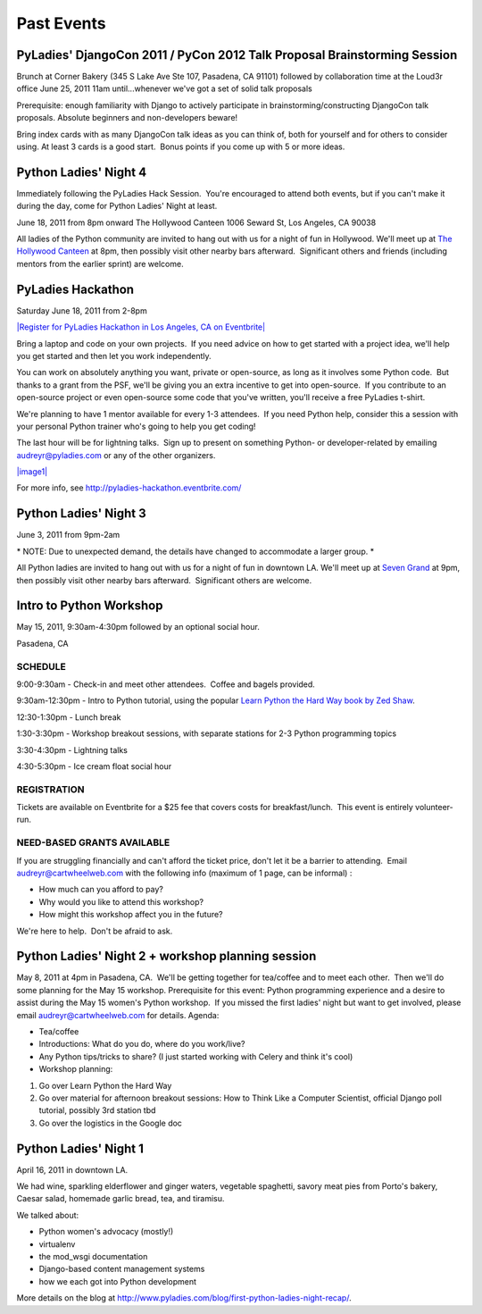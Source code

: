 ===========
Past Events
===========

PyLadies' DjangoCon 2011 / PyCon 2012 Talk Proposal Brainstorming Session
-------------------------------------------------------------------------

Brunch at Corner Bakery (345 S Lake Ave Ste 107, Pasadena, CA 91101)
followed by collaboration time at the Loud3r office
June 25, 2011
11am until...whenever we've got a set of solid talk proposals

Prerequisite: enough familiarity with Django to actively participate in
brainstorming/constructing DjangoCon talk proposals. Absolute beginners
and non-developers beware!

Bring index cards with as many DjangoCon talk ideas as you can think of,
both for yourself and for others to consider using. At least 3 cards is
a good start.  Bonus points if you come up with 5 or more ideas.

Python Ladies' Night 4
----------------------

Immediately following the PyLadies Hack Session.  You're encouraged to
attend both events, but if you can't make it during the day, come for
Python Ladies' Night at least.

June 18, 2011 from 8pm onward
The Hollywood Canteen
1006 Seward St, Los Angeles, CA 90038 

All ladies of the Python community are invited to hang out with us for a
night of fun in Hollywood. We'll meet up at \ `The Hollywood
Canteen <http://www.hollywoodcanteenla.com/>`_ at 8pm, then possibly
visit other nearby bars afterward.  Significant others and friends
(including mentors from the earlier sprint) are welcome.

PyLadies Hackathon
------------------

Saturday June 18, 2011 from 2-8pm

`|Register for PyLadies Hackathon in Los Angeles, CA on
Eventbrite| <http://pyladies-hackathon.eventbrite.com?ref=ebtn>`_

Bring a laptop and code on your own projects.  If you need advice on how
to get started with a project idea, we'll help you get started and then
let you work independently.  

You can work on absolutely anything you want, private or open-source, as
long as it involves some Python code.  But thanks to a grant from the
PSF, we'll be giving you an extra incentive to get into open-source.  If
you contribute to an open-source project or even open-source some code
that you've written, you'll receive a free PyLadies t-shirt.

We're planning to have 1 mentor available for every 1-3 attendees.  If
you need Python help, consider this a session with your personal Python
trainer who's going to help you get coding!

The last hour will be for lightning talks.  Sign up to present on
something Python- or developer-related by emailing audreyr@pyladies.com
or any of the other organizers. 

`|image1| <http://pyladies-hackathon.eventbrite.com?ref=ebtn>`_

For more info,
see \ `http://pyladies-hackathon.eventbrite.com/ <http://pyladies-hackathon.eventbrite.com/>`_

Python Ladies' Night 3
----------------------

June 3, 2011 from 9pm-2am

\* NOTE: Due to unexpected demand, the details have changed to
accommodate a larger group. \*

All Python ladies are invited to hang out with us for a night of fun in
downtown LA. We'll meet up at \ `Seven
Grand <http://www.sevengrand.la/>`_ at 9pm, then possibly visit other
nearby bars afterward.  Significant others are welcome.

Intro to Python Workshop
------------------------

May 15, 2011, 9:30am-4:30pm followed by an optional social hour.

Pasadena, CA

SCHEDULE
~~~~~~~~

9:00-9:30am - Check-in and meet other attendees.  Coffee and bagels
provided.

9:30am-12:30pm - Intro to Python tutorial, using the popular \ `Learn
Python the Hard Way book by Zed
Shaw <http://learnpythonthehardway.org/>`_.

12:30-1:30pm - Lunch break

1:30-3:30pm - Workshop breakout sessions, with separate stations for 2-3
Python programming topics

3:30-4:30pm - Lightning talks

4:30-5:30pm - Ice cream float social hour

REGISTRATION
~~~~~~~~~~~~

Tickets are available on Eventbrite for a $25 fee that covers costs for
breakfast/lunch.  This event is entirely volunteer-run.

NEED-BASED GRANTS AVAILABLE
~~~~~~~~~~~~~~~~~~~~~~~~~~~

If you are struggling financially and can't afford the ticket price,
don't let it be a barrier to attending.  Email audreyr@cartwheelweb.com
with the following info (maximum of 1 page, can be informal) :

-  How much can you afford to pay?
-  Why would you like to attend this workshop?
-  How might this workshop affect you in the future?

We're here to help.  Don't be afraid to ask.

Python Ladies' Night 2 + workshop planning session
--------------------------------------------------

May 8, 2011 at 4pm in Pasadena, CA.  We'll be getting together for
tea/coffee and to meet each other.  Then we'll do some planning for the
May 15 workshop.
Prerequisite for this event: Python programming experience and a desire
to assist during the May 15 women's Python workshop.  If you missed the
first ladies' night but want to get involved, please email
audreyr@cartwheelweb.com for details.
Agenda:

-  Tea/coffee
-  Introductions: What do you do, where do you work/live?
-  Any Python tips/tricks to share? (I just started working with Celery
   and think it's cool)
-  Workshop planning:

#. Go over Learn Python the Hard Way
#. Go over material for afternoon breakout sessions: How to Think Like a
   Computer Scientist, official Django poll tutorial, possibly 3rd
   station tbd
#. Go over the logistics in the Google doc

Python Ladies' Night 1
----------------------

April 16, 2011 in downtown LA.  

We had wine, sparkling elderflower and ginger waters, vegetable
spaghetti, savory meat pies from Porto's bakery, Caesar salad, homemade
garlic bread, tea, and tiramisu. 

We talked about:

-  Python women's advocacy (mostly!)
-  virtualenv
-  the mod\_wsgi documentation
-  Django-based content management systems
-  how we each got into Python development

More details on the blog
at \ `http://www.pyladies.com/blog/first-python-ladies-night-recap/ </blog/first-python-ladies-night-recap/>`_.

.. |Register for PyLadies Hackathon in Los Angeles, CA on Eventbrite| image:: http://www.eventbrite.com/registerbutton?eid=1733429735
.. |image1| image:: http://www.eventbrite.com/registerbutton?eid=1733429735
.. |Register for Intro to Python Workshop, organized by PyLadies in Pasadena, CA on Eventbrite| image:: http://www.eventbrite.com/registerbutton?eid=1600165137
.. |image3| image:: http://www.eventbrite.com/registerbutton?eid=1600165137
